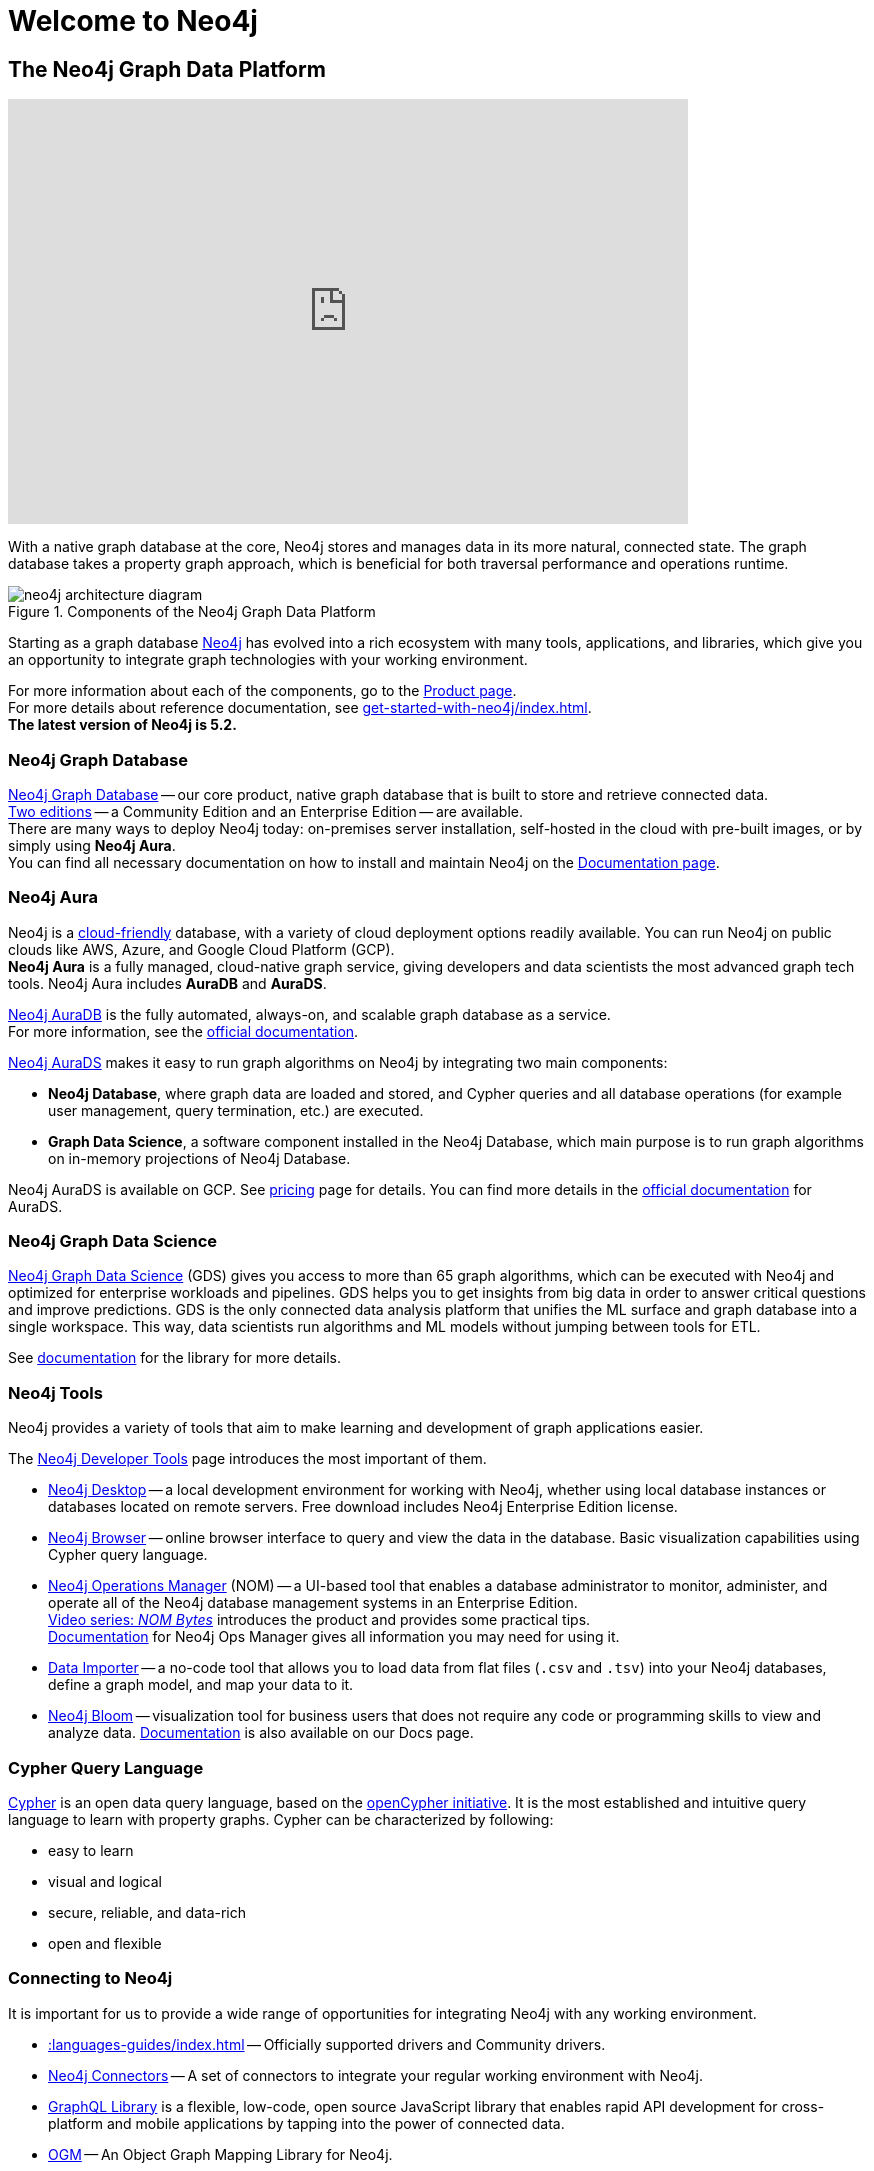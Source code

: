 :page-ogdescription: The Neo4j Getting Started Guide covers: How to get started with Neo4j. Introduction to graph database concepts and introduction to the graph query language Cypher.
:neo4j-version-minor: 5.2

:page-ogtitle: Getting Started Guide for Neo4j version {neo4j-version}

[[getting-started]]
= Welcome to Neo4j


== The Neo4j Graph Data Platform


++++
<div class="responsive-embed">
<iframe width="680" height="425" src="https://www.youtube.com/embed/urO5FyP9PoI" title="YouTube video player" frameborder="0" allow="accelerometer; autoplay; clipboard-write; encrypted-media; gyroscope; picture-in-picture" allowfullscreen></iframe>
</div>
++++

With a native graph database at the core, Neo4j stores and manages data in its more natural, connected state.
The graph database takes a property graph approach, which is beneficial for both traversal performance and operations runtime. +

.Components of the Neo4j Graph Data Platform
image::neo4j-architecture-diagram.svg[role="popup-link"]

Starting as a graph database xref:get-started-with-neo4j/graph-platform.adoc#platform-components[Neo4j] has evolved into a rich ecosystem with many tools, applications, and libraries, which give you an opportunity to integrate graph technologies with your working environment. +

For more information about each of the components, go to the link:https://neo4j.com/product/[Product page^]. +
For more details about reference documentation, see xref:get-started-with-neo4j/index.adoc#[]. +
*The latest version of Neo4j is {neo4j-version-minor}.*

[[graph-database]]
=== Neo4j Graph Database

link:https://neo4j.com/product/neo4j-graph-database/?ref=product/[Neo4j Graph Database^] -- our core product, native graph database that is built to store and retrieve connected data. + 
link:https://neo4j.com/licensing/[Two editions^] -- a Community Edition and an Enterprise Edition -- are available. +
There are many ways to deploy Neo4j today: on-premises server installation, self-hosted in the cloud with pre-built images, or by simply using *Neo4j Aura*. +
You can find all necessary documentation on how to install and maintain Neo4j on the link:https://neo4j.com/docs/[Documentation page^]. 

[[neo4j-aura]]
=== Neo4j Aura

Neo4j is a link:https://neo4j.com/cloud/[cloud-friendly] database, with a variety of cloud deployment options readily available.
You can run Neo4j on public clouds like AWS, Azure, and Google Cloud Platform (GCP). +
*Neo4j Aura* is a fully managed, cloud-native graph service, giving developers and data scientists the most advanced graph tech tools.
Neo4j Aura includes *AuraDB* and *AuraDS*.

link:https://neo4j.com/cloud/aura/?ref=product[Neo4j AuraDB^] is the fully automated, always-on, and scalable graph database as a service. +
For more information, see the link:https://neo4j.com/docs/aura/current/[official documentation^]. +

link:https://neo4j.com/cloud/platform/aura-graph-data-science/[Neo4j AuraDS] makes it easy to run graph algorithms on Neo4j by integrating two main components:

* **Neo4j Database**, where graph data are loaded and stored, and Cypher queries and all database operations (for example user management, query termination, etc.) are executed.
* **Graph Data Science**, a software component installed in the Neo4j Database, which main purpose is to run graph algorithms on in-memory projections of Neo4j Database.

Neo4j AuraDS is available on GCP. 
See link:https://neo4j.com/pricing/#graph-data-science[pricing] page for details.
You can find more details in the https://neo4j.com/docs/aura/aurads/[official documentation] for AuraDS. 

[[neo4j-gds]]
=== Neo4j Graph Data Science 

link:https://neo4j.com/product/graph-data-science/?ref=product[Neo4j Graph Data Science^] (GDS) gives you access to more than 65 graph algorithms, which can be executed with Neo4j and optimized for enterprise workloads and pipelines.
GDS helps you to get insights from big data in order to answer critical questions and improve predictions.
GDS is the only connected data analysis platform that unifies the ML surface and graph database into a single workspace.
This way, data scientists run algorithms and ML models without jumping between tools for ETL.

See link:https://neo4j.com/docs/graph-data-science/current/[documentation^] for the library for more details.

[[neo4j-tools]]
=== Neo4j Tools

Neo4j provides a variety of tools that aim to make learning and development of graph applications easier. 

The link:https://neo4j.com/product/developer-tools/[Neo4j Developer Tools^] page introduces the most important of them.

* link:https://neo4j.com/docs/desktop-manual/current/[Neo4j Desktop] -- a local development environment for working with Neo4j, whether using local database instances or databases located on remote servers.
Free download includes Neo4j Enterprise Edition license.
* link:https://neo4j.com/docs/browser-manual/current/[Neo4j Browser] -- online browser interface to query and view the data in the database.
Basic visualization capabilities using Cypher query language.
* link:https://neo4j.com/docs/ops-manager/[Neo4j Operations Manager] (NOM) -- a UI-based tool that enables a database administrator to monitor, administer, and operate all of the Neo4j database management systems in an Enterprise Edition. +
link:https://neo4j.com/videos/nom-bytes-1-are-we-good-get-an-estate-wide-view-of-managed-dbmss-with-neo4j-ops-manager/[Video series: _NOM Bytes_] introduces the product and provides some practical tips. +
link:https://neo4j.com/docs/ops-manager/[Documentation] for Neo4j Ops Manager gives all information you may need for using it.    
* link:https://neo4j.com/docs/aura/current/getting-started/access-database/#_neo4j_data_importer/[Data Importer^] -- a no-code tool that allows you to load data from flat files (`.csv` and `.tsv`) into your Neo4j databases, define a graph model, and map your data to it.
* link:https://neo4j.com/product/bloom/?ref=product[Neo4j Bloom^] -- visualization tool for business users that does not require any code or programming skills to view and analyze data.
link:https://neo4j.com/docs/bloom-user-guide/current/[Documentation^] is also available on our Docs page.

[[cypher]]
=== Cypher Query Language

link:https://neo4j.com/product/cypher-graph-query-language/?ref=product[Cypher] is an open data query language, based on the https://opencypher.org/?ref=cypher-web-page/[openCypher initiative].
It is the most established and intuitive query language to learn with property graphs.
Cypher can be characterized by following:

* easy to learn
* visual and logical
* secure, reliable, and data-rich
* open and flexible

// Cypher is one of the graph query languages that are being used as the base for a new *standard* language -- link:https://www.gqlstandards.org/home[Graph Query Language].

[[connect-to-neo4j]]
=== Connecting to Neo4j

It is important for us to provide a wide range of opportunities for integrating Neo4j with any working environment. 

* xref::languages-guides/index.adoc[] -- Officially supported drivers and Community drivers.
* link:https://neo4j.com/product/[Neo4j Connectors] -- A set of connectors to integrate your regular working environment with Neo4j.
* link:https://neo4j.com/product/graphql-library/[GraphQL Library] is a flexible, low-code, open source JavaScript library that enables rapid API development for cross-platform and mobile applications by tapping into the power of connected data. 
* link:https://neo4j.com/docs/ogm-manual/current/[OGM] -- An Object Graph Mapping Library for Neo4j.

////
* First, **Neo4j** is the world’s leading **graph database**.
The architecture is designed for optimal management, storage, and traversal of _nodes_ and _relationships_.

* Second, **Neo4j Aura** is the fully managed graph data platform service in the cloud. 
Aura empowers developers and data scientists to quickly build scalable, AI-driven applications and analyze big data with algorithms without the hassle of managing infrastructure.
Neo4j Aura includes AuraDB for applications and AuraDS for data science.

* Third, **Neo4j Graph Data Science** is a connected data analytics and machine learning platform that helps you understand the connections in big data.

++++
<div class="responsive-embed">
<iframe width="680" height="425" src="https://www.youtube.com/embed/urO5FyP9PoI" title="YouTube video player" frameborder="0" allow="accelerometer; autoplay; clipboard-write; encrypted-media; gyroscope; picture-in-picture" allowfullscreen></iframe>
</div>
++++

////

== Neo4j Community Forum

Neo4j is dedicated to kind and open communication and aims to create developer-friendly environment for everybody. +
Neo4j is open-source and has the largest and most vibrant community of graph database enthusiasts. 
You can reach out to our link:https://community.neo4j.com/[Community Forum] or link:https://discord.com/invite/neo4j[Discord Chat] for any help or advice you may need. +

== Neo4j GraphAcademy

If you want learn how to build, optimize, and launch your Neo4j project, visit our link:https://graphacademy.neo4j.com/[GraphAcademy page].
GraphAcademy courses are free, interactive, and hands-on. +
All of them have been developed by Neo4j professionals with years of experience.
Our set of courses aims a wide range of job role: data scientists, developers, and database administrators.

To help you to get more information about Neo4j products and projects, we would like to provide you with the xref::appendix/getting-started-resources.adoc[Getting started resources], which may inspire you to explore different possibilities of graph technologies. +

////
== Contents of this guide

The Neo4j Getting Started Guide provides you with links to the relevant information resources and covers the following areas:

* xref::/get-started-with-neo4j/index.adoc[Get started with Neo4j] -- Introduction to the Neo4j Graph Data Platform components.
* xref::/cypher-intro/index.adoc#cypher-intro[Introduction to Cypher] -- Overview of the graph query language Cypher.
* xref::/data-modeling/index.adoc[Data modeling] -- Basic principles of graph data modeling, guidelines on how to convert an RDBMS schema to graph, and introduction to data modeling tools.
* xref::/data-import/index.adoc[Data importing] -- Articles on how to import data into a Neo4j instance, representing different methods and tools.
* xref::/languages-guides/index.adoc[Neo4j Drivers] -- Overview of the officially supported Neo4j drivers and Neo4j Community drivers. 
* xref::/integration-tools/integration.adoc[Neo4j Connectors] -- Overview of the Neo4j connectors which help you to integrate with familiar technologies and minimize pain associated with a rip-and-replace approach to solutions.
* xref::/graph-visualization/graph-visualization.adoc[Visualization tools] -- Overview of different visualization tools provided by Neo4j and its Community.
////

This guide is written for anyone who is exploring Neo4j ecosystem.

(C){copyright}
ifndef::backend-pdf[]
License: link:{common-license-page-uri}[Creative Commons 4.0]
endif::[]

//License page should be added at the end when generating pdf. (neo4j-manual-modeling-antora)
ifdef::backend-pdf[]
License: Creative Commons 4.0
endif::[]


